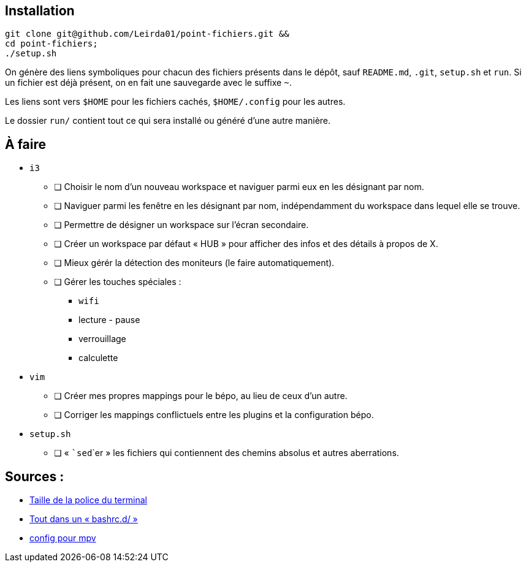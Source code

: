 == Installation

[source,bash]
----
git clone git@github.com/Leirda01/point-fichiers.git &&
cd point-fichiers;
./setup.sh
----

On génère des liens symboliques pour chacun des fichiers présents dans le
dépôt, sauf `README.md`, `.git`, `setup.sh` et `run`. Si un fichier est déjà
présent, on en fait une sauvegarde avec le suffixe `~`.

Les liens sont vers `$HOME` pour les fichiers cachés, `$HOME/.config` pour les
autres.

Le dossier `run/` contient tout ce qui sera installé ou généré d’une autre
manière.

== À faire

* `i3`
** [ ] Choisir le nom d’un nouveau workspace et naviguer parmi eux en les
désignant par nom.
** [ ] Naviguer parmi les fenêtre en les désignant par nom, indépendamment du
workspace dans lequel elle se trouve.
** [ ] Permettre de désigner un workspace sur l’écran secondaire.
** [ ] Créer un workspace par défaut « HUB » pour afficher des infos et des
détails à propos de X.
** [ ] Mieux gérér la détection des moniteurs (le faire automatiquement).
** [ ] Gérer les touches spéciales :
*** `wifi`
*** lecture - pause
*** verrouillage
*** calculette
* `vim`
** [ ] Créer mes propres mappings pour le bépo, au lieu de ceux d’un autre.
** [ ] Corriger les mappings conflictuels entre les plugins et la
configuration bépo.
* `setup.sh`
** [ ] « ```sed```er » les fichiers qui contiennent des chemins absolus et autres
aberrations.

== Sources :

* https://artisan.karma-lab.net/modifier-taille-polices-durxvt[Taille de la police du terminal]
* https://github.com/yaf/dotfiles[Tout dans un « bashrc.d/ »]
* http://bepo.fr/wiki/Mpv[config pour mpv]
